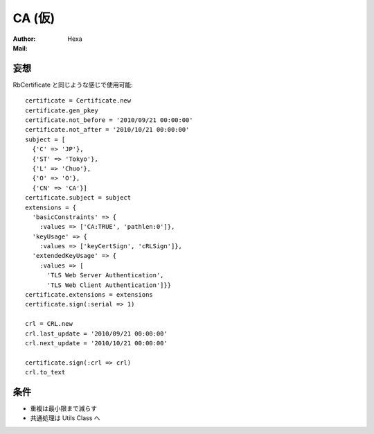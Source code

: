 =======
CA (仮)
=======

:Author: Hexa
:Mail:  


妄想
====

RbCertificate と同じような感じで使用可能::

  certificate = Certificate.new
  certificate.gen_pkey
  certificate.not_before = '2010/09/21 00:00:00'
  certificate.not_after = '2010/10/21 00:00:00'
  subject = [
    {'C' => 'JP'},
    {'ST' => 'Tokyo'},
    {'L' => 'Chuo'},
    {'O' => 'O'},
    {'CN' => 'CA'}]
  certificate.subject = subject
  extensions = {
    'basicConstraints' => {
      :values => ['CA:TRUE', 'pathlen:0']},
    'keyUsage' => {
      :values => ['keyCertSign', 'cRLSign']},
    'extendedKeyUsage' => {
      :values => [
        'TLS Web Server Authentication',
        'TLS Web Client Authentication']}}
  certificate.extensions = extensions
  certificate.sign(:serial => 1)

  crl = CRL.new
  crl.last_update = '2010/09/21 00:00:00'
  crl.next_update = '2010/10/21 00:00:00'

  certificate.sign(:crl => crl)
  crl.to_text

条件
====

- 重複は最小限まで減らす
- 共通処理は Utils Class へ
